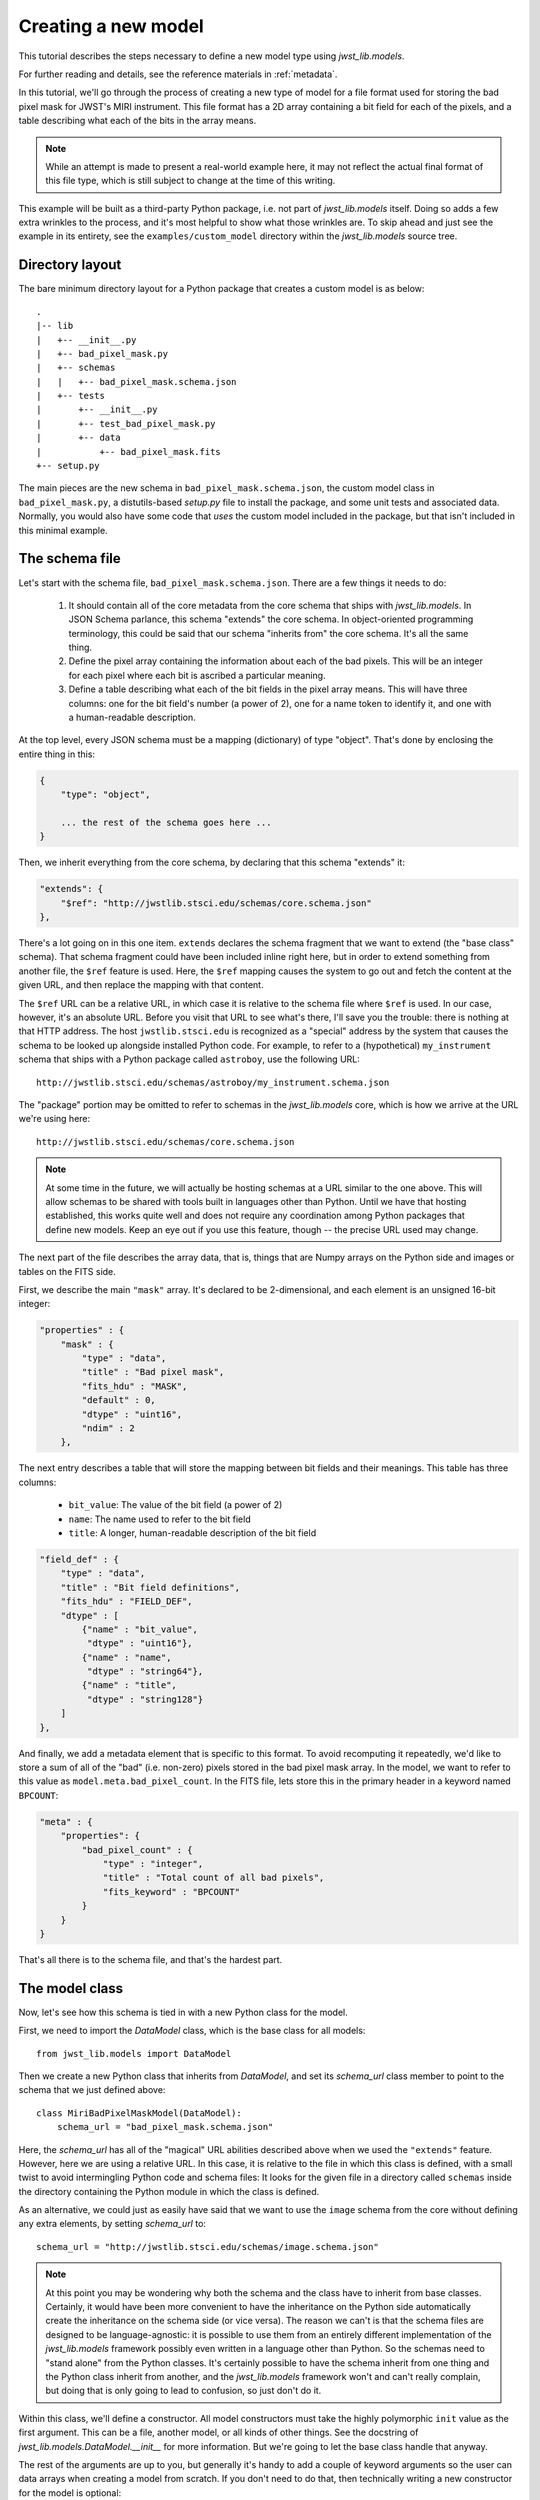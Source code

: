 .. -*- coding: utf-8 -*-

Creating a new model
====================

This tutorial describes the steps necessary to define a new model type
using `jwst_lib.models`.

For further reading and details, see the reference materials in
:ref:`metadata`.

In this tutorial, we'll go through the process of creating a new type
of model for a file format used for storing the bad pixel mask for
JWST's MIRI instrument.  This file format has a 2D array containing a
bit field for each of the pixels, and a table describing what each of
the bits in the array means.

.. note::

  While an attempt is made to present a real-world example here, it
  may not reflect the actual final format of this file type, which is
  still subject to change at the time of this writing.

This example will be built as a third-party Python package, i.e. not
part of `jwst_lib.models` itself.  Doing so adds a few extra wrinkles
to the process, and it's most helpful to show what those wrinkles are.
To skip ahead and just see the example in its entirety, see the
``examples/custom_model`` directory within the `jwst_lib.models` source
tree.

Directory layout
----------------

The bare minimum directory layout for a Python package that creates a
custom model is as below::

  .
  |-- lib
  |   +-- __init__.py
  |   +-- bad_pixel_mask.py
  |   +-- schemas
  |   |   +-- bad_pixel_mask.schema.json
  |   +-- tests
  |       +-- __init__.py
  |       +-- test_bad_pixel_mask.py
  |       +-- data
  |           +-- bad_pixel_mask.fits
  +-- setup.py

The main pieces are the new schema in ``bad_pixel_mask.schema.json``,
the custom model class in ``bad_pixel_mask.py``, a distutils-based
`setup.py` file to install the package, and some unit tests and
associated data.  Normally, you would also have some code that *uses*
the custom model included in the package, but that isn't included in
this minimal example.

The schema file
---------------

Let's start with the schema file, ``bad_pixel_mask.schema.json``.
There are a few things it needs to do:

   1) It should contain all of the core metadata from the core schema
      that ships with `jwst_lib.models`.  In JSON Schema parlance, this
      schema "extends" the core schema.  In object-oriented
      programming terminology, this could be said that our schema
      "inherits from" the core schema.  It's all the same thing.

   2) Define the pixel array containing the information about each of
      the bad pixels.  This will be an integer for each pixel where
      each bit is ascribed a particular meaning.

   3) Define a table describing what each of the bit fields in the
      pixel array means.  This will have three columns: one for the
      bit field's number (a power of 2), one for a name token to
      identify it, and one with a human-readable description.

At the top level, every JSON schema must be a mapping (dictionary) of
type "object".  That's done by enclosing the entire thing in this:

.. code-block:: javascript

  {
      "type": "object",

      ... the rest of the schema goes here ...
  }

Then, we inherit everything from the core schema, by declaring that
this schema "extends" it:

.. code-block:: javascript

      "extends": {
          "$ref": "http://jwstlib.stsci.edu/schemas/core.schema.json"
      },

There's a lot going on in this one item.  ``extends`` declares the
schema fragment that we want to extend (the "base class" schema).
That schema fragment could have been included inline right here, but
in order to extend something from another file, the ``$ref`` feature
is used.  Here, the ``$ref`` mapping causes the system to go out and
fetch the content at the given URL, and then replace the mapping with
that content.

The ``$ref`` URL can be a relative URL, in which case it is relative
to the schema file where ``$ref`` is used.  In our case, however, it's
an absolute URL.  Before you visit that URL to see what's there, I'll
save you the trouble: there is nothing at that HTTP address.  The host
``jwstlib.stsci.edu`` is recognized as a "special" address by the
system that causes the schema to be looked up alongside installed
Python code.  For example, to refer to a (hypothetical)
``my_instrument`` schema that ships with a Python package called
``astroboy``, use the following URL::

  http://jwstlib.stsci.edu/schemas/astroboy/my_instrument.schema.json

The "package" portion may be omitted to refer to schemas in the
`jwst_lib.models` core, which is how we arrive at the URL we're using
here::

  http://jwstlib.stsci.edu/schemas/core.schema.json

.. note::

   At some time in the future, we will actually be hosting schemas at
   a URL similar to the one above.  This will allow schemas to be
   shared with tools built in languages other than Python.  Until we
   have that hosting established, this works quite well and does not
   require any coordination among Python packages that define new
   models.  Keep an eye out if you use this feature, though -- the
   precise URL used may change.

The next part of the file describes the array data, that is, things
that are Numpy arrays on the Python side and images or tables on the
FITS side.

First, we describe the main ``"mask"`` array.  It's declared to be
2-dimensional, and each element is an unsigned 16-bit integer:

.. code-block:: javascript

    "properties" : {
        "mask" : {
            "type" : "data",
            "title" : "Bad pixel mask",
            "fits_hdu" : "MASK",
            "default" : 0,
            "dtype" : "uint16",
            "ndim" : 2
        },

The next entry describes a table that will store the mapping between
bit fields and their meanings.  This table has three columns:

   - ``bit_value``: The value of the bit field (a power of 2)

   - ``name``: The name used to refer to the bit field

   - ``title``: A longer, human-readable description of the bit field

.. code-block:: javascript

        "field_def" : {
            "type" : "data",
            "title" : "Bit field definitions",
            "fits_hdu" : "FIELD_DEF",
            "dtype" : [
                {"name" : "bit_value",
                 "dtype" : "uint16"},
                {"name" : "name",
                 "dtype" : "string64"},
                {"name" : "title",
                 "dtype" : "string128"}
            ]
        },

And finally, we add a metadata element that is specific to this
format.  To avoid recomputing it repeatedly, we'd like to store a sum
of all of the "bad" (i.e. non-zero) pixels stored in the bad pixel
mask array.  In the model, we want to refer to this value as
``model.meta.bad_pixel_count``.  In the FITS file, lets store this in
the primary header in a keyword named ``BPCOUNT``:

.. code-block:: javascript

        "meta" : {
            "properties": {
                "bad_pixel_count" : {
                    "type" : "integer",
                    "title" : "Total count of all bad pixels",
                    "fits_keyword" : "BPCOUNT"
                }
            }
        }

That's all there is to the schema file, and that's the hardest part.

The model class
---------------

Now, let's see how this schema is tied in with a new Python class for
the model.

First, we need to import the `DataModel` class, which is the base
class for all models::

  from jwst_lib.models import DataModel

Then we create a new Python class that inherits from `DataModel`, and
set its `schema_url` class member to point to the schema that we just
defined above::

  class MiriBadPixelMaskModel(DataModel):
      schema_url = "bad_pixel_mask.schema.json"

Here, the `schema_url` has all of the "magical" URL abilities
described above when we used the ``"extends"`` feature.  However, here
we are using a relative URL.  In this case, it is relative to the file
in which this class is defined, with a small twist to avoid
intermingling Python code and schema files: It looks for the given
file in a directory called ``schemas`` inside the directory containing
the Python module in which the class is defined.

As an alternative, we could just as easily have said that we want to
use the ``image`` schema from the core without defining any extra
elements, by setting `schema_url` to::

  schema_url = "http://jwstlib.stsci.edu/schemas/image.schema.json"

.. note::

  At this point you may be wondering why both the schema and the class
  have to inherit from base classes.  Certainly, it would have been
  more convenient to have the inheritance on the Python side
  automatically create the inheritance on the schema side (or vice
  versa).  The reason we can't is that the schema files are designed
  to be language-agnostic: it is possible to use them from an entirely
  different implementation of the `jwst_lib.models` framework possibly
  even written in a language other than Python.  So the schemas need
  to "stand alone" from the Python classes.  It's certainly possible
  to have the schema inherit from one thing and the Python class
  inherit from another, and the `jwst_lib.models` framework won't and
  can't really complain, but doing that is only going to lead to
  confusion, so just don't do it.

Within this class, we'll define a constructor.  All model constructors
must take the highly polymorphic ``init`` value as the first argument.
This can be a file, another model, or all kinds of other things.  See
the docstring of `jwst_lib.models.DataModel.__init__` for more
information.  But we're going to let the base class handle that
anyway.

The rest of the arguments are up to you, but generally it's handy to
add a couple of keyword arguments so the user can data arrays when
creating a model from scratch.  If you don't need to do that, then
technically writing a new constructor for the model is optional::

    def __init__(self, init=None, mask=None, field_def=None, **kwargs):
        super(MiriBadPixelMaskModel, self).__init__(init=init, **kwargs)

        if mask is not None:
            self.mask = mask

        if field_def is not None:
            self.field_def = field_def

The ``super..`` line is just the standard Python way of calling the
constructor of the base class.  The rest of the constructor sets the
arrays on the object if any were provided.

The other methods of your class may provide additional conveniences on
top of the underlying file format.  This is completely optional and if
your file format is supported well enough by the underlying schema
alone, it may not be necessary to define any extra methods.

In the case of our example, it would be nice to have a function that,
given the name of a bit field, would return a new array that is `True`
wherever that bit field is true in the main mask array.  Since the
order and content of the bit fields are defined in the `field_def`
table, the function should use it in order to do this work::

    def get_mask_for_field(self, name):
        """
        Returns an array that is `True` everywhere a given bitfield is
        True in the mask.

        Parameters
        ----------
        name : str
            The name of the bit field to retrieve

        Returns
        -------
        array : boolean numpy array
            `True` everywhere the requested bitfield is `True`.  This
            is the same shape as the mask array.  This array is a copy
            and changes to it will not affect the underlying model.
        """
        # Find the field value that corresponds to the given name
        field_value = None
        for value, field_name, title in self.field_def:
            if field_name == name:
                field_value = value
                break
        if field_value is None:
            raise ValueError("Field name {0} not found".format(name))

        # Create an array that is `True` only for the requested
        # bit field
        return self.mask & field_value

One thing to note here: this array is semantically a "copy" of the
underlying data.  Most Numpy arrays in the model framework are
mutable, and we expect that changing their values will update the
model itself, and be saved out by subsequent saves to disk.  Since the
array we are returning here has no connection back to the model's main
data array (``mask``), it's helpful to remind the user of that in the
docstring, and not present it as a member or property, but as a getter
function.

.. note::

   Since handling bit fields like this is such a commonly useful
   thing, it's possible that this functionality will become a part of
   `jwst_lib.models` itself in the future.  However, this still stands
   as a good example of something someone may want to do in a custom
   model class.

Lastly, remember the ``meta.bad_pixel_count`` element we defined
above?  We need some way to make sure that whenever the file is
written out that it has the correct value.  The model may have been
loaded and modified.  For this, `DataModel` has the `on_save` method
hook, which may be overridden by the subclass to add anything that
should happen just before saving::

    def on_save(self, path):
        super(MiriBadPixelMaskModel, self).on_save(path)

        self.meta.bad_pixel_count = np.sum(self.mask != 0)

Note that here, like in the constructor, it is important to "chain up"
to the base class so that any things that the base class wants to do
right before saving also happen.

The `setup.py` script
---------------------

Writing a distutils `setup.py` script is beyond the scope of this
tutorial but it's worth noting one thing.  Since the schema files are
not Python files, they are not automatically picked up by distutils,
and must be included in the ``package_data`` option.  A complete, yet
minimal, ``setup.py`` is presented below::

  #!/usr/bin/env python

  from distutils.core import setup

  setup(
      name='custom_model',
      description='Custom model example for jwst_lib.models',
      packages=['custom_model', 'custom_model.tests'],
      package_dir={'custom_model': 'lib'},
      package_data={'custom_model': ['schemas/*.schema.json'],
                    'custom_model.tests' : ['data/*.fits']}
      )

Using the new model
-------------------

The new model can now be used.  For example, to get the locations of
all of the "hot" pixels::

   from custom_model.bad_pixel_mask import MiriBadPixelMaskModel

   with MiriBadPixelMaskModel("bad_pixel_mask.fits") as dm:
       hot_pixels = dm.get_mask_for_field('HOT')
